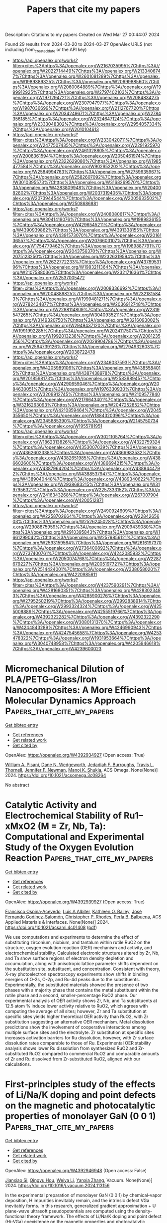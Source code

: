 #+TITLE: Papers that cite my papers
Description: Citations to my papers
Created on Wed Mar 27 00:44:07 2024

Found 29 results from 2024-03-20 to 2024-03-27
OpenAlex URLS (not including from_created_date or the API key)
- [[https://api.openalex.org/works?filter=cites%3Ahttps%3A//openalex.org/W2167035995%7Chttps%3A//openalex.org/W2022714449%7Chttps%3A//openalex.org/W2133406747%7Chttps%3A//openalex.org/W2601081289%7Chttps%3A//openalex.org/W1989389325%7Chttps%3A//openalex.org/W2069988560%7Chttps%3A//openalex.org/W2060064889%7Chttps%3A//openalex.org/W1999912925%7Chttps%3A//openalex.org/W2797402103%7Chttps%3A//openalex.org/W1971294721%7Chttps%3A//openalex.org/W2084834275%7Chttps%3A//openalex.org/W2307947977%7Chttps%3A//openalex.org/W1987036699%7Chttps%3A//openalex.org/W2112767720%7Chttps%3A//openalex.org/W2034249671%7Chttps%3A//openalex.org/W2784356185%7Chttps%3A//openalex.org/W2324647124%7Chttps%3A//openalex.org/W2333048302%7Chttps%3A//openalex.org/W2954057334%7Chttps%3A//openalex.org/W2010104613]]
- [[https://api.openalex.org/works?filter=cites%3Ahttps%3A//openalex.org/W2330420711%7Chttps%3A//openalex.org/W2477507435%7Chttps%3A//openalex.org/W2291925970%7Chttps%3A//openalex.org/W2461328805%7Chttps%3A//openalex.org/W2008361594%7Chttps%3A//openalex.org/W2050461974%7Chttps%3A//openalex.org/W2322629080%7Chttps%3A//openalex.org/W1985477584%7Chttps%3A//openalex.org/W902952202%7Chttps%3A//openalex.org/W2584994763%7Chttps%3A//openalex.org/W2759635967%7Chttps%3A//openalex.org/W2582607092%7Chttps%3A//openalex.org/W3010395573%7Chttps%3A//openalex.org/W3168269570%7Chttps%3A//openalex.org/W4283809948%7Chttps%3A//openalex.org/W2040082802%7Chttps%3A//openalex.org/W2037319405%7Chttps%3A//openalex.org/W2073944544%7Chttps%3A//openalex.org/W2005633502%7Chttps%3A//openalex.org/W2508686881]]
- [[https://api.openalex.org/works?filter=cites%3Ahttps%3A//openalex.org/W2408080617%7Chttps%3A//openalex.org/W3041419076%7Chttps%3A//openalex.org/W1989836155%7Chttps%3A//openalex.org/W4296545211%7Chttps%3A//openalex.org/W4390939862%7Chttps%3A//openalex.org/W4391338155%7Chttps%3A//openalex.org/W4391573070%7Chttps%3A//openalex.org/W2016136557%7Chttps%3A//openalex.org/W2076603107%7Chttps%3A//openalex.org/W1754779462%7Chttps%3A//openalex.org/W1989887791%7Chttps%3A//openalex.org/W2043756370%7Chttps%3A//openalex.org/W2075123250%7Chttps%3A//openalex.org/W2326319594%7Chttps%3A//openalex.org/W2622772233%7Chttps%3A//openalex.org/W4378953196%7Chttps%3A//openalex.org/W1983211364%7Chttps%3A//openalex.org/W2107588036%7Chttps%3A//openalex.org/W2321716361%7Chttps%3A//openalex.org/W2537005472]]
- [[https://api.openalex.org/works?filter=cites%3Ahttps%3A//openalex.org/W2008336692%7Chttps%3A//openalex.org/W2004889825%7Chttps%3A//openalex.org/W2321815843%7Chttps%3A//openalex.org/W1999481271%7Chttps%3A//openalex.org/W2782434877%7Chttps%3A//openalex.org/W2036912748%7Chttps%3A//openalex.org/W2288114809%7Chttps%3A//openalex.org/W2319547265%7Chttps%3A//openalex.org/W3040935211%7Chttps%3A//openalex.org/W3149320750%7Chttps%3A//openalex.org/W3216093002%7Chttps%3A//openalex.org/W2949437120%7Chttps%3A//openalex.org/W1991992285%7Chttps%3A//openalex.org/W2024117507%7Chttps%3A//openalex.org/W1992013238%7Chttps%3A//openalex.org/W2081235356%7Chttps%3A//openalex.org/W2029904786%7Chttps%3A//openalex.org/W2564739126%7Chttps%3A//openalex.org/W2794932603%7Chttps%3A//openalex.org/W2038722478]]
- [[https://api.openalex.org/works?filter=cites%3Ahttps%3A//openalex.org/W2346037593%7Chttps%3A//openalex.org/W4205989106%7Chttps%3A//openalex.org/W4385584015%7Chttps%3A//openalex.org/W4387438978%7Chttps%3A//openalex.org/W2018598173%7Chttps%3A//openalex.org/W2583989457%7Chttps%3A//openalex.org/W4290659046%7Chttps%3A//openalex.org/W2084630051%7Chttps%3A//openalex.org/W1976330930%7Chttps%3A//openalex.org/W3209912745%7Chttps%3A//openalex.org/W2109577840%7Chttps%3A//openalex.org/W2176643401%7Chttps%3A//openalex.org/W3216263093%7Chttps%3A//openalex.org/W2047252852%7Chttps%3A//openalex.org/W4210859464%7Chttps%3A//openalex.org/W2045355650%7Chttps%3A//openalex.org/W1884320396%7Chttps%3A//openalex.org/W2345885390%7Chttps%3A//openalex.org/W2145750734%7Chttps%3A//openalex.org/W1955781951]]
- [[https://api.openalex.org/works?filter=cites%3Ahttps%3A//openalex.org/W3021105764%7Chttps%3A//openalex.org/W1862313826%7Chttps%3A//openalex.org/W4322759324%7Chttps%3A//openalex.org/W4353007039%7Chttps%3A//openalex.org/W4362602338%7Chttps%3A//openalex.org/W4366983532%7Chttps%3A//openalex.org/W4382651985%7Chttps%3A//openalex.org/W4386602600%7Chttps%3A//openalex.org/W4386694215%7Chttps%3A//openalex.org/W4387964204%7Chttps%3A//openalex.org/W4388444792%7Chttps%3A//openalex.org/W4388537947%7Chttps%3A//openalex.org/W4389040448%7Chttps%3A//openalex.org/W4389340622%7Chttps%3A//openalex.org/W2938683215%7Chttps%3A//openalex.org/W3197956321%7Chttps%3A//openalex.org/W2257333152%7Chttps%3A//openalex.org/W2416343268%7Chttps%3A//openalex.org/W267007904%7Chttps%3A//openalex.org/W4200512871]]
- [[https://api.openalex.org/works?filter=cites%3Ahttps%3A//openalex.org/W2490924609%7Chttps%3A//openalex.org/W2258702664%7Chttps%3A//openalex.org/W2284265603%7Chttps%3A//openalex.org/W2526245028%7Chttps%3A//openalex.org/W2908875959%7Chttps%3A//openalex.org/W2909439080%7Chttps%3A//openalex.org/W2910395843%7Chttps%3A//openalex.org/W1661299042%7Chttps%3A//openalex.org/W2579856121%7Chttps%3A//openalex.org/W2593159564%7Chttps%3A//openalex.org/W2616197370%7Chttps%3A//openalex.org/W2736400892%7Chttps%3A//openalex.org/W2737400761%7Chttps%3A//openalex.org/W4242085932%7Chttps%3A//openalex.org/W2050074768%7Chttps%3A//openalex.org/W2287679227%7Chttps%3A//openalex.org/W2005197721%7Chttps%3A//openalex.org/W2514424001%7Chttps%3A//openalex.org/W338058020%7Chttps%3A//openalex.org/W4220985611]]
- [[https://api.openalex.org/works?filter=cites%3Ahttps%3A//openalex.org/W4237590291%7Chttps%3A//openalex.org/W4281680351%7Chttps%3A//openalex.org/W4283023483%7Chttps%3A//openalex.org/W4285900276%7Chttps%3A//openalex.org/W2795250219%7Chttps%3A//openalex.org/W2992838914%7Chttps%3A//openalex.org/W2993324324%7Chttps%3A//openalex.org/W4255008889%7Chttps%3A//openalex.org/W4255519766%7Chttps%3A//openalex.org/W4392322282%7Chttps%3A//openalex.org/W4392322290%7Chttps%3A//openalex.org/W3080131370%7Chttps%3A//openalex.org/W4244843289%7Chttps%3A//openalex.org/W4246990943%7Chttps%3A//openalex.org/W4247545658%7Chttps%3A//openalex.org/W4253478322%7Chttps%3A//openalex.org/W1931953664%7Chttps%3A//openalex.org/W3040748958%7Chttps%3A//openalex.org/W4205946618%7Chttps%3A//openalex.org/W4239600023]]

* Micromechanical Dilution of PLA/PETG–Glass/Iron Nanocomposites: A More Efficient Molecular Dynamics Approach  :Papers_that_cite_my_papers:
:PROPERTIES:
:UUID: https://openalex.org/W4392934927
:TOPICS: Biodegradable Polymers as Biomaterials and Packaging, Bone Tissue Engineering and Biomaterials, Polymer Nanocomposites: Preparation, Properties, and Applications
:PUBLICATION_DATE: 2024-03-19
:END:    
    
[[elisp:(doi-add-bibtex-entry "https://doi.org/10.1021/acsomega.3c08264")][Get bibtex entry]] 

- [[elisp:(progn (xref--push-markers (current-buffer) (point)) (oa--referenced-works "https://openalex.org/W4392934927"))][Get references]]
- [[elisp:(progn (xref--push-markers (current-buffer) (point)) (oa--related-works "https://openalex.org/W4392934927"))][Get related work]]
- [[elisp:(progn (xref--push-markers (current-buffer) (point)) (oa--cited-by-works "https://openalex.org/W4392934927"))][Get cited by]]

OpenAlex: https://openalex.org/W4392934927 (Open access: True)
    
[[https://openalex.org/A5032710183][William A. Pisani]], [[https://openalex.org/A5083990901][Dane N. Wedgeworth]], [[https://openalex.org/A5065060281][Jedadiah F. Burroughs]], [[https://openalex.org/A5054615577][Travis L. Thornell]], [[https://openalex.org/A5073931122][Jennifer F. Newman]], [[https://openalex.org/A5027853444][Manoj K. Shukla]], ACS Omega. None(None)] 2024. https://doi.org/10.1021/acsomega.3c08264 
     
No abstract    

    

* Catalytic Activity and Electrochemical Stability of Ru1–xMxO2 (M = Zr, Nb, Ta): Computational and Experimental Study of the Oxygen Evolution Reaction  :Papers_that_cite_my_papers:
:PROPERTIES:
:UUID: https://openalex.org/W4392939927
:TOPICS: Electrocatalysis for Energy Conversion, Solid Oxide Fuel Cells, Catalytic Nanomaterials
:PUBLICATION_DATE: 2024-03-19
:END:    
    
[[elisp:(doi-add-bibtex-entry "https://doi.org/10.1021/acsami.4c01408")][Get bibtex entry]] 

- [[elisp:(progn (xref--push-markers (current-buffer) (point)) (oa--referenced-works "https://openalex.org/W4392939927"))][Get references]]
- [[elisp:(progn (xref--push-markers (current-buffer) (point)) (oa--related-works "https://openalex.org/W4392939927"))][Get related work]]
- [[elisp:(progn (xref--push-markers (current-buffer) (point)) (oa--cited-by-works "https://openalex.org/W4392939927"))][Get cited by]]

OpenAlex: https://openalex.org/W4392939927 (Open access: True)
    
[[https://openalex.org/A5004817059][Francisco Ospina‐Acevedo]], [[https://openalex.org/A5043108927][Luis A Albiter]], [[https://openalex.org/A5014257161][Kathleen O. Bailey]], [[https://openalex.org/A5036676482][José Fernando Godínez-Salomón]], [[https://openalex.org/A5019155974][Christopher P. Rhodes]], [[https://openalex.org/A5026445123][Perla B. Balbuena]], ACS Applied Materials & Interfaces. None(None)] 2024. https://doi.org/10.1021/acsami.4c01408  ([[https://pubs.acs.org/doi/pdf/10.1021/acsami.4c01408][pdf]])
     
We use computations and experiments to determine the effect of substituting zirconium, niobium, and tantalum within rutile RuO2 on the structure, oxygen evolution reaction (OER) mechanism and activity, and electrochemical stability. Calculated electronic structures altered by Zr, Nb, and Ta show surface regions of electron density depletion and accumulation, along with anisotropic lattice parameter shifts dependent on the substitution site, substituent, and concentration. Consistent with theory, X-ray photoelectron spectroscopy experiments show shifts in binding energies of O-2s, O-2p, and Ru-4d peaks due to the substituents. Experimentally, the substituted materials showed the presence of two phases with a majority phase that contains the metal substituent within the rutile phase and a second, smaller-percentage RuO2 phase. Our experimental analysis of OER activity shows Zr, Nb, and Ta substituents at 12.5 atom % induce lower activity relative to RuO2, which agrees with computing the average of all sites; however, Zr and Ta substitution at specific sites yields higher theoretical OER activity than RuO2, with Zr substitution suggesting an alternative OER mechanism. Metal dissolution predictions show the involvement of cooperative interactions among multiple surface sites and the electrolyte. Zr substitution at specific sites increases activation barriers for Ru dissolution, however, with Zr surface dissolution rates comparable to those of Ru. Experimental OER stability analysis shows lower Ru dissolution from synthesized RuO2 and Zr-substituted RuO2 compared to commercial RuO2 and comparable amounts of Zr and Ru dissolved from Zr-substituted RuO2, aligned with our calculations.    

    

* First-principles study of the effects of Li/Na/K doping and point defects on the magnetic and photocatalytic properties of monolayer GaN (0 0 1)  :Papers_that_cite_my_papers:
:PROPERTIES:
:UUID: https://openalex.org/W4392946948
:TOPICS: Zinc Oxide Nanostructures, First-Principles Calculations for III-Nitride Semiconductors, Gallium Oxide (Ga2O3) Semiconductor Materials and Devices
:PUBLICATION_DATE: 2024-03-01
:END:    
    
[[elisp:(doi-add-bibtex-entry "https://doi.org/10.1016/j.vacuum.2024.113156")][Get bibtex entry]] 

- [[elisp:(progn (xref--push-markers (current-buffer) (point)) (oa--referenced-works "https://openalex.org/W4392946948"))][Get references]]
- [[elisp:(progn (xref--push-markers (current-buffer) (point)) (oa--related-works "https://openalex.org/W4392946948"))][Get related work]]
- [[elisp:(progn (xref--push-markers (current-buffer) (point)) (oa--cited-by-works "https://openalex.org/W4392946948"))][Get cited by]]

OpenAlex: https://openalex.org/W4392946948 (Open access: False)
    
[[https://openalex.org/A5058737646][Jianxiao Si]], [[https://openalex.org/A5028204191][Qingyu Hou]], [[https://openalex.org/A5068515965][Weiya Li]], [[https://openalex.org/A5055287971][Yanxia Zhang]], Vacuum. None(None)] 2024. https://doi.org/10.1016/j.vacuum.2024.113156 
     
In the experimental preparation of monolayer GaN (0 0 1) by chemical-vapor deposition, H impurities inevitably remain, and the intrinsic defect VGa inevitably forms. In this research, generalized gradient approximation + U plane-wave ultrasoft pseudopotentials are computed using the density-functional theory framework. The effects of Li/Na/K doping and point defect (Hi-VGa) coexistence on the magnetic properties and photocatalytic properties of monolayer GaN (0 0 1) surfaces are investigated. Results show that the monolayer Ga34MN36 (M = Li/Na/K) (0 0 1) surfaces are magnetic, and the source of its magnetism is primarily the itinerant electrons of N2− ions. The monolayer Ga34MHiN36 (0 0 1) surfaces are relatively more stable, and the separation degree of carriers is better than the monolayer Ga34MN36 (0 0 1) surfaces. In particular, the monolayer Ga34LiHiN36 (0 0 1) surface has a large electric-dipole moment, strong carrier activity, strong absorption efficiency, and strong oxidation-reduction properties. Therefore, the monolayer Ga34LiHiN36 (0 0 1) surface is the most suitable photocatalyst.    

    

* Screening of transition metal dual-atom catalysts for hydrogen evolution reaction based on high-throughput calculation and searching surrogate prediction model using simple features  :Papers_that_cite_my_papers:
:PROPERTIES:
:UUID: https://openalex.org/W4392948917
:TOPICS: Electrocatalysis for Energy Conversion, Accelerating Materials Innovation through Informatics, Desulfurization Technologies for Fuels
:PUBLICATION_DATE: 2024-03-01
:END:    
    
[[elisp:(doi-add-bibtex-entry "https://doi.org/10.1016/j.apsusc.2024.159942")][Get bibtex entry]] 

- [[elisp:(progn (xref--push-markers (current-buffer) (point)) (oa--referenced-works "https://openalex.org/W4392948917"))][Get references]]
- [[elisp:(progn (xref--push-markers (current-buffer) (point)) (oa--related-works "https://openalex.org/W4392948917"))][Get related work]]
- [[elisp:(progn (xref--push-markers (current-buffer) (point)) (oa--cited-by-works "https://openalex.org/W4392948917"))][Get cited by]]

OpenAlex: https://openalex.org/W4392948917 (Open access: False)
    
[[https://openalex.org/A5073501438][J. Wang]], [[https://openalex.org/A5030877421][Wei Xu]], [[https://openalex.org/A5001731986][Jun He]], [[https://openalex.org/A5051482134][Hao Ma]], [[https://openalex.org/A5068495168][Wanglai Cen]], [[https://openalex.org/A5037726491][Yu Shen]], Applied Surface Science. None(None)] 2024. https://doi.org/10.1016/j.apsusc.2024.159942 
     
Dual-atom catalysts for hydrogen evolution reaction have received widespread attention, but precise screening and prediction of high-performance catalysts through simple methods remains a challenge. In this study, we perform high-throughput density functional theory (DFT) calculation and machine learning (ML) to screen and predict the transition metal dual-atom catalysts with N-doped graphene support (TMDACs) for acidic hydrogen evolution reaction. The Fe_Zn and V_Fe DACs were proposed to be the most promising candidates for Pt-based catalyst toward acidic HER from 406 TMDACs, based on the characteristics of HER activity, formation, thermodynamic stability, abundance, environmental friendliness. The Fe_Zn and V_Fe DACs with excellent HER performance is due to the synergistic effect deriving from the interaction between H and dual metal atoms in TMDACs. By determining 6 different ML models with four kind of input features, we find the artificial neural networks (ANN) model can predict the HER performance of TMDACs most accurately only using simple input features, including one-hot-encoding of atomic number and Gibbs free energy of transition metal single-atom catalyst. This work not only proposed the potential TMDACs with high HER performance, but also verified that the ANN model can accurately predict the HER activity of diatomic catalysts with simple input features.    

    

* MOF/MXene Composites: Synthesis, Application and Future Perspectives  :Papers_that_cite_my_papers:
:PROPERTIES:
:UUID: https://openalex.org/W4392951886
:TOPICS: Two-Dimensional Transition Metal Carbides and Nitrides (MXenes), Photocatalytic Materials for Solar Energy Conversion, Two-Dimensional Materials
:PUBLICATION_DATE: 2024-03-19
:END:    
    
[[elisp:(doi-add-bibtex-entry "https://doi.org/10.1002/adsu.202400011")][Get bibtex entry]] 

- [[elisp:(progn (xref--push-markers (current-buffer) (point)) (oa--referenced-works "https://openalex.org/W4392951886"))][Get references]]
- [[elisp:(progn (xref--push-markers (current-buffer) (point)) (oa--related-works "https://openalex.org/W4392951886"))][Get related work]]
- [[elisp:(progn (xref--push-markers (current-buffer) (point)) (oa--cited-by-works "https://openalex.org/W4392951886"))][Get cited by]]

OpenAlex: https://openalex.org/W4392951886 (Open access: False)
    
[[https://openalex.org/A5059570096][Sakina Bibi]], [[https://openalex.org/A5038108109][Syed Shoaib Ahmad Shah]], [[https://openalex.org/A5044394497][Mamona Nazir]], [[https://openalex.org/A5002469930][Mohamed H. Helal]], [[https://openalex.org/A5064481433][Salah M. El‐Bahy]], [[https://openalex.org/A5029616052][Zeinhom M. El‐Bahy]], [[https://openalex.org/A5023521824][Sultan Ullah]], [[https://openalex.org/A5008587133][Muhammad Ahmad Wattoo]], [[https://openalex.org/A5002470012][Aziz ur Rehman]], Advanced Sustainable Systems. None(None)] 2024. https://doi.org/10.1002/adsu.202400011 
     
Abstract 2D MXenes family creates an interest in environmental cleaning and energy conversion. It shows large surface functional groups, electronic transmission, and electrical conductivity. This research focuses on Metal Organic Framework‐based Ti 3 C 2 heterojunctions, directing on surface morphology control, customizable electrical structure, high performance in Ti 3 C 2 ‐based electrocatalytic devices, and energy storage as a supercapacitor. In addition, future development obstacles and viable research possibilities are presented. MXene detailed analysis reveals a fundamental study, structure‐activity connections, and potential research paths for environmental applications. Specially developed MOF/MXene nanoarchitectures with remarkable features are highlighted in several study fields, including the chemical sciences, environmental engineering, physics, catalysis, and nanotechnology. They represent a new class of cutting‐edge developing materials. Mainly, the presented review describes multiple synthesis approaches by adjusting conditions for MOF/MXene nanoarchitectures with varying morphologies, and intriguing properties can also be developed for electrochemical energy conversion and storage.    

    

* Ru/Ir‐Based Electrocatalysts for Oxygen Evolution Reaction in Acidic Conditions: From Mechanisms, Optimizations to Challenges  :Papers_that_cite_my_papers:
:PROPERTIES:
:UUID: https://openalex.org/W4392953409
:TOPICS: Electrocatalysis for Energy Conversion, Electrochemical Detection of Heavy Metal Ions, Fuel Cell Membrane Technology
:PUBLICATION_DATE: 2024-03-19
:END:    
    
[[elisp:(doi-add-bibtex-entry "https://doi.org/10.1002/advs.202309364")][Get bibtex entry]] 

- [[elisp:(progn (xref--push-markers (current-buffer) (point)) (oa--referenced-works "https://openalex.org/W4392953409"))][Get references]]
- [[elisp:(progn (xref--push-markers (current-buffer) (point)) (oa--related-works "https://openalex.org/W4392953409"))][Get related work]]
- [[elisp:(progn (xref--push-markers (current-buffer) (point)) (oa--cited-by-works "https://openalex.org/W4392953409"))][Get cited by]]

OpenAlex: https://openalex.org/W4392953409 (Open access: True)
    
[[https://openalex.org/A5078772715][Qin Rong]], [[https://openalex.org/A5053758917][Guanzhen Chen]], [[https://openalex.org/A5029607207][Xueting Feng]], [[https://openalex.org/A5070413526][Jian Weng]], [[https://openalex.org/A5044208128][Yunhu Han]], Advanced Science. None(None)] 2024. https://doi.org/10.1002/advs.202309364 
     
Abstract The generation of green hydrogen by water splitting is identified as a key strategic energy technology, and proton exchange membrane water electrolysis (PEMWE) is one of the desirable technologies for converting renewable energy sources into hydrogen. However, the harsh anode environment of PEMWE and the oxygen evolution reaction (OER) involving four‐electron transfer result in a large overpotential, which limits the overall efficiency of hydrogen production, and thus efficient electrocatalysts are needed to overcome the high overpotential and slow kinetic process. In recent years, noble metal‐based electrocatalysts (e.g., Ru/Ir‐based metal/oxide electrocatalysts) have received much attention due to their unique catalytic properties, and have already become the dominant electrocatalysts for the acidic OER process and are applied in commercial PEMWE devices. However, these noble metal‐based electrocatalysts still face the thorny problem of conflicting performance and cost. In this review, first, noble metal Ru/Ir‐based OER electrocatalysts are briefly classified according to their forms of existence, and the OER catalytic mechanisms are outlined. Then, the focus is on summarizing the improvement strategies of Ru/Ir‐based OER electrocatalysts with respect to their activity and stability over recent years. Finally, the challenges and development prospects of noble metal‐based OER electrocatalysts are discussed.    

    

* Direct Synthesis of CuPd Icosahedra Supercrystals Studied by In Situ X‐Ray Scattering  :Papers_that_cite_my_papers:
:PROPERTIES:
:UUID: https://openalex.org/W4392954128
:TOPICS: Structural and Functional Study of Noble Metal Nanoclusters, Plasmonic Nanoparticles: Synthesis, Properties, and Applications, Formation and Properties of Nanocrystals and Nanostructures
:PUBLICATION_DATE: 2024-03-19
:END:    
    
[[elisp:(doi-add-bibtex-entry "https://doi.org/10.1002/smll.202311714")][Get bibtex entry]] 

- [[elisp:(progn (xref--push-markers (current-buffer) (point)) (oa--referenced-works "https://openalex.org/W4392954128"))][Get references]]
- [[elisp:(progn (xref--push-markers (current-buffer) (point)) (oa--related-works "https://openalex.org/W4392954128"))][Get related work]]
- [[elisp:(progn (xref--push-markers (current-buffer) (point)) (oa--cited-by-works "https://openalex.org/W4392954128"))][Get cited by]]

OpenAlex: https://openalex.org/W4392954128 (Open access: True)
    
[[https://openalex.org/A5092089500][Davide Derelli]], [[https://openalex.org/A5051821880][Kilian Frank]], [[https://openalex.org/A5060960004][Lukas Grote]], [[https://openalex.org/A5009162972][Federica Mancini]], [[https://openalex.org/A5051942768][Ann Christin Dippel]], [[https://openalex.org/A5015948967][Olof Gutowski]], [[https://openalex.org/A5085999652][Bert Nickel]], [[https://openalex.org/A5059231791][Dorota Koziej]], Small. None(None)] 2024. https://doi.org/10.1002/smll.202311714 
     
Abstract Nanocrystal self‐assembly into supercrystals provides a versatile platform for creating novel materials and devices with tailored properties. While common self‐assembly strategies imply the use of purified nanoparticles after synthesis, conversion of chemical precursors directly into nanocrystals and then supercrystals in simple procedures has been rarely reported. Here, the nucleation and growth of CuPd icosahedra and their consecutive assembly into large closed‐packed face‐centered cubic (fcc) supercrystals are studied. To this end, the study simultaneously and in situ measures X‐ray total scattering with pair distribution function analysis (TS‐PDF) and small‐angle X‐ray scattering (SAXS). It is found that the supercrystals' formation is preceded by an intermediate dense phase of nanocrystals displaying short‐range order (SRO). It is further shown that the organization of oleic acid/oleylamine surfactants into lamellar structures likely drives the emergence of the SRO phase and later of the supercrystals by reducing the volume accessible to particle diffusion. The supercrystals' formation as well as their disassembly are triggered by temperature. The study demonstrates that ordering of solvent molecules can be crucial in the direct synthesis of supercrystals. The study also provides a general approach to investigate novel preparation routes of supercrystals in situ and across several length scales via X‐ray scattering.    

    

* Biorefinery products from algal biomass by advanced biotechnological and hydrothermal liquefaction approaches  :Papers_that_cite_my_papers:
:PROPERTIES:
:UUID: https://openalex.org/W4392960733
:TOPICS: Technologies for Biofuel Production from Biomass, Microalgae as a Source for Biofuels Production, Desulfurization Technologies for Fuels
:PUBLICATION_DATE: 2024-03-19
:END:    
    
[[elisp:(doi-add-bibtex-entry "https://doi.org/10.1007/s42452-024-05777-6")][Get bibtex entry]] 

- [[elisp:(progn (xref--push-markers (current-buffer) (point)) (oa--referenced-works "https://openalex.org/W4392960733"))][Get references]]
- [[elisp:(progn (xref--push-markers (current-buffer) (point)) (oa--related-works "https://openalex.org/W4392960733"))][Get related work]]
- [[elisp:(progn (xref--push-markers (current-buffer) (point)) (oa--cited-by-works "https://openalex.org/W4392960733"))][Get cited by]]

OpenAlex: https://openalex.org/W4392960733 (Open access: True)
    
[[https://openalex.org/A5089952804][Mathiyazhagan Narayanan]], Discover Applied Sciences. 6(4)] 2024. https://doi.org/10.1007/s42452-024-05777-6  ([[https://link.springer.com/content/pdf/10.1007/s42452-024-05777-6.pdf][pdf]])
     
Abstract Algal biomass is a promising feedstock for the environmentally friendly production of a diverse range of high-value products, including bioproducts and biofuels. After extracting the essential macro- and biomolecules, the remaining algae biomass can be used as feedstock and processed into valuable additional goods. Advanced biotechnology techniques and efficient hydrothermal liquefaction (HTL) technologies are used to produce beneficial products such as bioenergy and biochemicals. Carbohydrates, lipids, and proteins are essential biochemical components of algal biomass that can be used to produce biofuel. Hence, algae biomass is gaining popularity as a biorefinery alternative. HTL is a process of converting biomass to a liquid byproduct by intricate chemical reactions. The purpose of this review is to highlight modern biotechnological and hydrothermal liquefaction techniques for extracting biological products from algae. A large number of documents were reviewed and analytically structured to lay the groundwork for the subsequent steps. This review also included information on a simple reaction mechanism for the biomass that algae produce, as well as the impact of process parameters.    

    

* Two-Dimensional Layered Heterojunctions for Photoelectrocatalysis  :Papers_that_cite_my_papers:
:PROPERTIES:
:UUID: https://openalex.org/W4392970424
:TOPICS: Photocatalytic Materials for Solar Energy Conversion, Ammonia Synthesis and Electrocatalysis, Formation and Properties of Nanocrystals and Nanostructures
:PUBLICATION_DATE: 2024-03-19
:END:    
    
[[elisp:(doi-add-bibtex-entry "https://doi.org/10.1021/acsnano.3c12274")][Get bibtex entry]] 

- [[elisp:(progn (xref--push-markers (current-buffer) (point)) (oa--referenced-works "https://openalex.org/W4392970424"))][Get references]]
- [[elisp:(progn (xref--push-markers (current-buffer) (point)) (oa--related-works "https://openalex.org/W4392970424"))][Get related work]]
- [[elisp:(progn (xref--push-markers (current-buffer) (point)) (oa--cited-by-works "https://openalex.org/W4392970424"))][Get cited by]]

OpenAlex: https://openalex.org/W4392970424 (Open access: False)
    
[[https://openalex.org/A5079230435][Mengjiao Wang]], [[https://openalex.org/A5017178722][Michal Langer]], [[https://openalex.org/A5019854833][Roberto Altieri]], [[https://openalex.org/A5051343001][Matteo Crisci]], [[https://openalex.org/A5073989150][Silvio Osella]], [[https://openalex.org/A5019044659][Teresa Gatti]], ACS Nano. None(None)] 2024. https://doi.org/10.1021/acsnano.3c12274 
     
No abstract    

    

* Development of a 3D Ni-Mn Binary Oxide Anode for Energy-Efficient Electro-Oxidation of Organic Pollutants  :Papers_that_cite_my_papers:
:PROPERTIES:
:UUID: https://openalex.org/W4392974422
:TOPICS: Electrocatalysis for Energy Conversion, Electrochemical Detection of Heavy Metal Ions, Advanced Oxidation Processes for Water Treatment
:PUBLICATION_DATE: 2024-03-01
:END:    
    
[[elisp:(doi-add-bibtex-entry "https://doi.org/10.1016/j.jece.2024.112562")][Get bibtex entry]] 

- [[elisp:(progn (xref--push-markers (current-buffer) (point)) (oa--referenced-works "https://openalex.org/W4392974422"))][Get references]]
- [[elisp:(progn (xref--push-markers (current-buffer) (point)) (oa--related-works "https://openalex.org/W4392974422"))][Get related work]]
- [[elisp:(progn (xref--push-markers (current-buffer) (point)) (oa--cited-by-works "https://openalex.org/W4392974422"))][Get cited by]]

OpenAlex: https://openalex.org/W4392974422 (Open access: False)
    
[[https://openalex.org/A5093893793][Keyvan Mirehbar]], [[https://openalex.org/A5018990381][Jaime S. Sanchez]], [[https://openalex.org/A5074043492][Sergio Pinilla]], [[https://openalex.org/A5085212044][Freddy E. Oropeza]], [[https://openalex.org/A5068813176][Ignasi Sirés]], [[https://openalex.org/A5009218545][Víctor A. de la Peña O’Shea]], [[https://openalex.org/A5075101961][Jesús Palma]], [[https://openalex.org/A5053847588][Julio J. Lado]], Journal of Environmental Chemical Engineering. None(None)] 2024. https://doi.org/10.1016/j.jece.2024.112562 
     
No abstract    

    

* Ultrathin Amorphous NaIrRuOx Nanosheets with Rich Oxygen Vacancies for Efficient Acidic Water Oxidation  :Papers_that_cite_my_papers:
:PROPERTIES:
:UUID: https://openalex.org/W4392976595
:TOPICS: Electrocatalysis for Energy Conversion, Photocatalytic Materials for Solar Energy Conversion, Catalytic Nanomaterials
:PUBLICATION_DATE: 2024-03-01
:END:    
    
[[elisp:(doi-add-bibtex-entry "https://doi.org/10.1016/j.cattod.2024.114660")][Get bibtex entry]] 

- [[elisp:(progn (xref--push-markers (current-buffer) (point)) (oa--referenced-works "https://openalex.org/W4392976595"))][Get references]]
- [[elisp:(progn (xref--push-markers (current-buffer) (point)) (oa--related-works "https://openalex.org/W4392976595"))][Get related work]]
- [[elisp:(progn (xref--push-markers (current-buffer) (point)) (oa--cited-by-works "https://openalex.org/W4392976595"))][Get cited by]]

OpenAlex: https://openalex.org/W4392976595 (Open access: False)
    
[[https://openalex.org/A5037532055][Junan Gao]], [[https://openalex.org/A5039857226][Xiaofeng Wu]], [[https://openalex.org/A5030374504][Xinying Teng]], [[https://openalex.org/A5088703939][Xin Jing]], [[https://openalex.org/A5041609975][Sung Lai Jimmy Yun]], [[https://openalex.org/A5013508332][Hong Zhao]], [[https://openalex.org/A5057639560][Jianwei Li]], [[https://openalex.org/A5008720433][Jie Zhang]], Catalysis Today. None(None)] 2024. https://doi.org/10.1016/j.cattod.2024.114660 
     
No abstract    

    

* Universal Intercalation/Alloying Hybrid Mechanism with ‐ICOHP Criterion in MAX Toward Steadily Ascending Lithium‐Ion Batteries  :Papers_that_cite_my_papers:
:PROPERTIES:
:UUID: https://openalex.org/W4392978666
:TOPICS: Two-Dimensional Transition Metal Carbides and Nitrides (MXenes), Lithium-ion Battery Technology, Materials for Electrochemical Supercapacitors
:PUBLICATION_DATE: 2024-03-20
:END:    
    
[[elisp:(doi-add-bibtex-entry "https://doi.org/10.1002/smll.202400099")][Get bibtex entry]] 

- [[elisp:(progn (xref--push-markers (current-buffer) (point)) (oa--referenced-works "https://openalex.org/W4392978666"))][Get references]]
- [[elisp:(progn (xref--push-markers (current-buffer) (point)) (oa--related-works "https://openalex.org/W4392978666"))][Get related work]]
- [[elisp:(progn (xref--push-markers (current-buffer) (point)) (oa--cited-by-works "https://openalex.org/W4392978666"))][Get cited by]]

OpenAlex: https://openalex.org/W4392978666 (Open access: False)
    
[[https://openalex.org/A5033530426][Xueyi Guo]], [[https://openalex.org/A5015043495][Quan Zhou]], [[https://openalex.org/A5091010279][Changda Wang]], [[https://openalex.org/A5062247384][Yong Cao]], [[https://openalex.org/A5010488916][Xiya Yang]], [[https://openalex.org/A5022378112][Shiqiang Wei]], [[https://openalex.org/A5006436767][Wenjie Xu]], [[https://openalex.org/A5089250586][Shuangming Chen]], [[https://openalex.org/A5014997280][Kehua Zhu]], [[https://openalex.org/A5020834943][Pengjun Zhang]], [[https://openalex.org/A5063417159][Hongwei Shou]], [[https://openalex.org/A5030488028][Yixiu Wang]], [[https://openalex.org/A5051497054][Peter Joseph Chimtali]], [[https://openalex.org/A5021767311][Xiaojun Wu]], [[https://openalex.org/A5081615766][Song Li]], [[https://openalex.org/A5042397482][Xiaosong Liu]], Small. None(None)] 2024. https://doi.org/10.1002/smll.202400099 
     
Abstract Profiting from the unique atomic laminated structure, metallic conductivity, and superior mechanical properties, transition metal carbides and nitrides named MAX phases have shown great potential as anodes in lithium‐ion batteries. However, the complexity of MAX configurations poses a challenge. To accelerate such application, a minus integrated crystal orbital Hamilton populations descriptor is innovatively proposed to rapidly evaluate the lithium storage potential of various MAX, along with density functional theory computations. It confirms that surface A‐element atoms bound to lithium ions have odds of escaping from MAX. Interestingly, the activated A‐element atoms enhance the reversible uptake of lithium ions by MAX anodes through an efficient alloying reaction. As an experimental verification, the charge compensation and Sn x Li y phase evolution of designed Zr 2 SnC MAX with optimized structure is visualized via in situ synchrotron radiation XRD and XAFS technique, which further clarifies the theoretically expected intercalation/alloying hybrid storage mechanism. Notably, Zr 2 SnC electrodes achieve remarkably 219.8% negative capacity attenuation over 3200 cycles at 1 A g −1 . In principle, this work provides a reference for the design and development of advanced MAX electrodes, which is essential to explore diversified applications of the MAX family in specific energy fields.    

    

* Unveiling the Effect of Solvent for Hydrogen Evolution in Pt-Doped Mxenes and Corresponding High-Entropy Phase  :Papers_that_cite_my_papers:
:PROPERTIES:
:UUID: https://openalex.org/W4392978980
:TOPICS: Electrocatalysis for Energy Conversion, Memristive Devices for Neuromorphic Computing, Fuel Cell Membrane Technology
:PUBLICATION_DATE: 2024-01-01
:END:    
    
[[elisp:(doi-add-bibtex-entry "https://doi.org/10.2139/ssrn.4762261")][Get bibtex entry]] 

- [[elisp:(progn (xref--push-markers (current-buffer) (point)) (oa--referenced-works "https://openalex.org/W4392978980"))][Get references]]
- [[elisp:(progn (xref--push-markers (current-buffer) (point)) (oa--related-works "https://openalex.org/W4392978980"))][Get related work]]
- [[elisp:(progn (xref--push-markers (current-buffer) (point)) (oa--cited-by-works "https://openalex.org/W4392978980"))][Get cited by]]

OpenAlex: https://openalex.org/W4392978980 (Open access: False)
    
[[https://openalex.org/A5050860222][Zheng Shu]], [[https://openalex.org/A5052664381][Zhangsheng Shi]], [[https://openalex.org/A5029325364][Man‐Fai Ng]], [[https://openalex.org/A5065572725][Teck Leong Tan]], [[https://openalex.org/A5000856811][Yongqing Cai]], No host. None(None)] 2024. https://doi.org/10.2139/ssrn.4762261 
     
Download This Paper Open PDF in Browser Add Paper to My Library Share: Permalink Using these links will ensure access to this page indefinitely Copy URL Copy DOI    

    

* Type Label Framework for Bonded Force Fields in LAMMPS  :Papers_that_cite_my_papers:
:PROPERTIES:
:UUID: https://openalex.org/W4392987296
:TOPICS: Mechanical Properties of Thin Film Coatings, Development of Superconducting Magnets for Particle Accelerators and Fusion Reactors, Ceramic Materials and Processing
:PUBLICATION_DATE: 2024-03-20
:END:    
    
[[elisp:(doi-add-bibtex-entry "https://doi.org/10.1021/acs.jpcb.3c08419")][Get bibtex entry]] 

- [[elisp:(progn (xref--push-markers (current-buffer) (point)) (oa--referenced-works "https://openalex.org/W4392987296"))][Get references]]
- [[elisp:(progn (xref--push-markers (current-buffer) (point)) (oa--related-works "https://openalex.org/W4392987296"))][Get related work]]
- [[elisp:(progn (xref--push-markers (current-buffer) (point)) (oa--cited-by-works "https://openalex.org/W4392987296"))][Get cited by]]

OpenAlex: https://openalex.org/W4392987296 (Open access: False)
    
[[https://openalex.org/A5028875147][Jacob R. Gissinger]], [[https://openalex.org/A5055942071][Ilia Nikiforov]], [[https://openalex.org/A5050238247][Yaser Afshar]], [[https://openalex.org/A5030450280][Brendon Waters]], [[https://openalex.org/A5037723384][Moon Han Choi]], [[https://openalex.org/A5029165212][Daniel S. Karls]], [[https://openalex.org/A5045015029][Alexander Stukowski]], [[https://openalex.org/A5030884127][Wonpil Im]], [[https://openalex.org/A5064535564][Hendrik Heinz]], [[https://openalex.org/A5026494099][Axel Kohlmeyer]], [[https://openalex.org/A5026881143][Ellad B. Tadmor]], The Journal of Physical Chemistry B. None(None)] 2024. https://doi.org/10.1021/acs.jpcb.3c08419 
     
No abstract    

    

* Discovery of Stable Surfaces with Extreme Work Functions by High‐Throughput Density Functional Theory and Machine Learning  :Papers_that_cite_my_papers:
:PROPERTIES:
:UUID: https://openalex.org/W4392991859
:TOPICS: Accelerating Materials Innovation through Informatics, Nanoscale Thermal Transport in Carbon Materials, Emergent Phenomena at Oxide Interfaces
:PUBLICATION_DATE: 2024-03-20
:END:    
    
[[elisp:(doi-add-bibtex-entry "https://doi.org/10.1002/adfm.202401764")][Get bibtex entry]] 

- [[elisp:(progn (xref--push-markers (current-buffer) (point)) (oa--referenced-works "https://openalex.org/W4392991859"))][Get references]]
- [[elisp:(progn (xref--push-markers (current-buffer) (point)) (oa--related-works "https://openalex.org/W4392991859"))][Get related work]]
- [[elisp:(progn (xref--push-markers (current-buffer) (point)) (oa--cited-by-works "https://openalex.org/W4392991859"))][Get cited by]]

OpenAlex: https://openalex.org/W4392991859 (Open access: True)
    
[[https://openalex.org/A5057535114][Peter Schindler]], [[https://openalex.org/A5023279260][Evan R. Antoniuk]], [[https://openalex.org/A5065808720][Gowoon Cheon]], [[https://openalex.org/A5044540594][Yanbing Zhu]], [[https://openalex.org/A5049135299][Evan J. Reed]], Advanced Functional Materials. None(None)] 2024. https://doi.org/10.1002/adfm.202401764 
     
Abstract The work function is the key surface property that determines the energy required to extract an electron from the surface of a material. This property is crucial for thermionic energy conversion, band alignment in heterostructures, and electron emission devices. This work presents a high‐throughput workflow using density functional theory (DFT) to calculate the work function and cleavage energy of 33,631 slabs (58,332 work functions) that are created from 3,716 bulk materials. The number of calculated surface properties surpasses the previously largest database by a factor of ≈27. Several surfaces with an ultra‐low (<2 eV) and ultra‐high (>7 eV) work function are identified. Specifically, the (100)‐Ba‐O surface of BaMoO 3 and the (001)‐F surface of Ag 2 F have record‐low (1.25 eV) and record‐high (9.06 eV) steady‐state work functions. Based on this database a physics‐based approach to featurize surfaces is utilized to predict the work function. The random forest model achieves a test mean absolute error (MAE) of 0.09 eV, comparable to the accuracy of DFT. This surrogate model enables rapid predictions of the work function (≈ 10 5 faster than DFT) across a vast chemical space and facilitates the discovery of material surfaces with extreme work functions for energy conversion and electronic device applications.    

    

* Increasing Activity of Trimetallic Oxygen Reduction PtNiMo/C Catalysts Through Initial Conditioning  :Papers_that_cite_my_papers:
:PROPERTIES:
:UUID: https://openalex.org/W4392993818
:TOPICS: Electrocatalysis for Energy Conversion, Fuel Cell Membrane Technology, Accelerating Materials Innovation through Informatics
:PUBLICATION_DATE: 2024-03-20
:END:    
    
[[elisp:(doi-add-bibtex-entry "https://doi.org/10.1002/celc.202400070")][Get bibtex entry]] 

- [[elisp:(progn (xref--push-markers (current-buffer) (point)) (oa--referenced-works "https://openalex.org/W4392993818"))][Get references]]
- [[elisp:(progn (xref--push-markers (current-buffer) (point)) (oa--related-works "https://openalex.org/W4392993818"))][Get related work]]
- [[elisp:(progn (xref--push-markers (current-buffer) (point)) (oa--cited-by-works "https://openalex.org/W4392993818"))][Get cited by]]

OpenAlex: https://openalex.org/W4392993818 (Open access: True)
    
[[https://openalex.org/A5092471747][Bilal Danisman]], [[https://openalex.org/A5091711709][Guirong Zhang]], [[https://openalex.org/A5092471748][Adrian F. Baumunk]], [[https://openalex.org/A5069971342][Juntao Yang]], [[https://openalex.org/A5079153075][Olaf Brummel]], [[https://openalex.org/A5092471749][Philipp Darge]], [[https://openalex.org/A5085821437][Dominik Dworschak]], [[https://openalex.org/A5053735446][Karl Johann Jakob Mayrhofer]], [[https://openalex.org/A5035522337][Jörg Libuda]], [[https://openalex.org/A5011192543][Xin Zhou]], [[https://openalex.org/A5090306088][Mingjian Wu]], [[https://openalex.org/A5062733366][Erdmann Spiecker]], [[https://openalex.org/A5050336219][Marc Ledendecker]], [[https://openalex.org/A5025897477][Bastian J. M. Etzold]], ChemElectroChem. None(None)] 2024. https://doi.org/10.1002/celc.202400070 
     
Abstract This study investigates the importance of preconditioning in Pt‐alloy catalysts for oxygen–reduction reactions. Previous research indicated that slower scanning rates during preconditioning initially boost activity, but this is followed by a rapid decline. The study reveals the required number of cycles to achieve the first constant steady state activity in PtNiMo/C catalysts when using slower scanning rates during preconditioning. It also highlights the resulting activity differences. Remarkably, a catalyst preconditioned with 150 slow cycles showed an activity of approximately 1.25 mA cm −2 at 0.90 V RHE , significantly higher than one preconditioned at a fast rate (0.82 mA cm −2 ). Both ex–situ and in–situ analyses revealed that Pt, along with Ni, was leached during pretreatment. At slower scan rates of 20 mV s −1 , the dissolved Pt redeposited as highly active, small‐sized clusters or single atoms. Fast scan rates of of 500 mV s −1 , in contrast, resulted in fewer such clusters. Accelerated stress tests up to 1.10 V RHE confirmed the high stability of these clusters, demonstrating a substantial activity increase even after 24,000 cycles.    

    

* Surface Extraction Process During Initial Oxidation of Pt(111): Effect of Hydrophilic/Hydrophobic Cations in Alkaline Media  :Papers_that_cite_my_papers:
:PROPERTIES:
:UUID: https://openalex.org/W4392994699
:TOPICS: Electrocatalysis for Energy Conversion, Electrochemical Detection of Heavy Metal Ions, Catalytic Nanomaterials
:PUBLICATION_DATE: 2024-03-20
:END:    
    
[[elisp:(doi-add-bibtex-entry "https://doi.org/10.1021/jacs.3c11334")][Get bibtex entry]] 

- [[elisp:(progn (xref--push-markers (current-buffer) (point)) (oa--referenced-works "https://openalex.org/W4392994699"))][Get references]]
- [[elisp:(progn (xref--push-markers (current-buffer) (point)) (oa--related-works "https://openalex.org/W4392994699"))][Get related work]]
- [[elisp:(progn (xref--push-markers (current-buffer) (point)) (oa--cited-by-works "https://openalex.org/W4392994699"))][Get cited by]]

OpenAlex: https://openalex.org/W4392994699 (Open access: False)
    
[[https://openalex.org/A5049009976][Tomoaki Kumeda]], [[https://openalex.org/A5032391910][Kengo Kondo]], [[https://openalex.org/A5065324980][Syunnosuke Tanaka]], [[https://openalex.org/A5012966085][Osami Sakata]], [[https://openalex.org/A5053496781][Nagahiro Hoshi]], [[https://openalex.org/A5022281104][Masashi Nakamura]], Journal of the American Chemical Society. None(None)] 2024. https://doi.org/10.1021/jacs.3c11334 
     
No abstract    

    

* Investigating the Metastability-Triggered Reactivity of Pt7,8 Clusters on Graphene: Unraveling Statistical Ensemble Representation for ORR in Gas and Implicit Solvent Phases  :Papers_that_cite_my_papers:
:PROPERTIES:
:UUID: https://openalex.org/W4392999038
:TOPICS: Accelerating Materials Innovation through Informatics, Electrocatalysis for Energy Conversion, Advancements in Density Functional Theory
:PUBLICATION_DATE: 2024-03-20
:END:    
    
[[elisp:(doi-add-bibtex-entry "https://doi.org/10.1021/acs.jpcc.4c00376")][Get bibtex entry]] 

- [[elisp:(progn (xref--push-markers (current-buffer) (point)) (oa--referenced-works "https://openalex.org/W4392999038"))][Get references]]
- [[elisp:(progn (xref--push-markers (current-buffer) (point)) (oa--related-works "https://openalex.org/W4392999038"))][Get related work]]
- [[elisp:(progn (xref--push-markers (current-buffer) (point)) (oa--cited-by-works "https://openalex.org/W4392999038"))][Get cited by]]

OpenAlex: https://openalex.org/W4392999038 (Open access: False)
    
[[https://openalex.org/A5017849021][Rahul Kumar Sharma]], [[https://openalex.org/A5023455963][Harpriya Minhas]], [[https://openalex.org/A5018218171][Biswarup Pathak]], The Journal of Physical Chemistry C. None(None)] 2024. https://doi.org/10.1021/acs.jpcc.4c00376 
     
No abstract    

    

* Enhancing the Quality and Reliability of Machine Learning Interatomic Potentials through Better Reporting Practices  :Papers_that_cite_my_papers:
:PROPERTIES:
:UUID: https://openalex.org/W4393002362
:TOPICS: Accelerating Materials Innovation through Informatics, Management and Reproducibility of Scientific Workflows
:PUBLICATION_DATE: 2024-03-20
:END:    
    
[[elisp:(doi-add-bibtex-entry "https://doi.org/10.1021/acs.jpcc.4c00028")][Get bibtex entry]] 

- [[elisp:(progn (xref--push-markers (current-buffer) (point)) (oa--referenced-works "https://openalex.org/W4393002362"))][Get references]]
- [[elisp:(progn (xref--push-markers (current-buffer) (point)) (oa--related-works "https://openalex.org/W4393002362"))][Get related work]]
- [[elisp:(progn (xref--push-markers (current-buffer) (point)) (oa--cited-by-works "https://openalex.org/W4393002362"))][Get cited by]]

OpenAlex: https://openalex.org/W4393002362 (Open access: False)
    
[[https://openalex.org/A5007945775][Tristan Maxson]], [[https://openalex.org/A5012021820][Ademola Soyemi]], [[https://openalex.org/A5040919062][Benjamin W. J. Chen]], [[https://openalex.org/A5075727054][Tibor Szilvási]], The Journal of Physical Chemistry C. None(None)] 2024. https://doi.org/10.1021/acs.jpcc.4c00028 
     
No abstract    

    

* Activity and stability of catalysts for electrocatalytic water splitting in acidic media  :Papers_that_cite_my_papers:
:PROPERTIES:
:UUID: https://openalex.org/W4393004005
:TOPICS: Electrocatalysis for Energy Conversion, Electrochemical Detection of Heavy Metal Ions, Fuel Cell Membrane Technology
:PUBLICATION_DATE: 2024-03-18
:END:    
    
[[elisp:(doi-add-bibtex-entry "https://doi.org/10.1007/s40843-023-2727-5")][Get bibtex entry]] 

- [[elisp:(progn (xref--push-markers (current-buffer) (point)) (oa--referenced-works "https://openalex.org/W4393004005"))][Get references]]
- [[elisp:(progn (xref--push-markers (current-buffer) (point)) (oa--related-works "https://openalex.org/W4393004005"))][Get related work]]
- [[elisp:(progn (xref--push-markers (current-buffer) (point)) (oa--cited-by-works "https://openalex.org/W4393004005"))][Get cited by]]

OpenAlex: https://openalex.org/W4393004005 (Open access: False)
    
[[https://openalex.org/A5037771162][Zhenbin Wang]], Science China Materials. None(None)] 2024. https://doi.org/10.1007/s40843-023-2727-5 
     
No abstract    

    

* Numerical Accuracy Matters: Applications of Machine Learned Potential Energy Surfaces  :Papers_that_cite_my_papers:
:PROPERTIES:
:UUID: https://openalex.org/W4393025231
:TOPICS: Welding Techniques and Residual Stresses, Accelerating Materials Innovation through Informatics, Surface Analysis and Electron Spectroscopy Techniques
:PUBLICATION_DATE: 2024-03-20
:END:    
    
[[elisp:(doi-add-bibtex-entry "https://doi.org/10.1021/acs.jpclett.3c03405")][Get bibtex entry]] 

- [[elisp:(progn (xref--push-markers (current-buffer) (point)) (oa--referenced-works "https://openalex.org/W4393025231"))][Get references]]
- [[elisp:(progn (xref--push-markers (current-buffer) (point)) (oa--related-works "https://openalex.org/W4393025231"))][Get related work]]
- [[elisp:(progn (xref--push-markers (current-buffer) (point)) (oa--cited-by-works "https://openalex.org/W4393025231"))][Get cited by]]

OpenAlex: https://openalex.org/W4393025231 (Open access: False)
    
[[https://openalex.org/A5052562929][Silvan Käser]], [[https://openalex.org/A5010154021][Markus Meuwly]], The Journal of Physical Chemistry Letters. None(None)] 2024. https://doi.org/10.1021/acs.jpclett.3c03405 
     
No abstract    

    

* Unraveling the crucial contribution of additive chromate to efficient and stable alkaline seawater oxidation on Ni-based layered double hydroxides  :Papers_that_cite_my_papers:
:PROPERTIES:
:UUID: https://openalex.org/W4393029507
:TOPICS: Photocatalytic Materials for Solar Energy Conversion, Electrocatalysis for Energy Conversion, Catalytic Reduction of Nitro Compounds
:PUBLICATION_DATE: 2024-03-01
:END:    
    
[[elisp:(doi-add-bibtex-entry "https://doi.org/10.1016/j.jcis.2024.03.132")][Get bibtex entry]] 

- [[elisp:(progn (xref--push-markers (current-buffer) (point)) (oa--referenced-works "https://openalex.org/W4393029507"))][Get references]]
- [[elisp:(progn (xref--push-markers (current-buffer) (point)) (oa--related-works "https://openalex.org/W4393029507"))][Get related work]]
- [[elisp:(progn (xref--push-markers (current-buffer) (point)) (oa--cited-by-works "https://openalex.org/W4393029507"))][Get cited by]]

OpenAlex: https://openalex.org/W4393029507 (Open access: False)
    
[[https://openalex.org/A5046779897][Lin Yang]], [[https://openalex.org/A5021782238][Yao Ding]], [[https://openalex.org/A5000475902][Xueqing Niu]], [[https://openalex.org/A5013397647][Xinyue Xu]], [[https://openalex.org/A5036358304][Kaicai Fan]], [[https://openalex.org/A5090454827][Wen Ye]], [[https://openalex.org/A5023224543][Lingbo Zong]], [[https://openalex.org/A5061667297][Xingwei Li]], [[https://openalex.org/A5041920497][Xiaofan Du]], [[https://openalex.org/A5016055692][Tianrong Zhan]], Journal of Colloid and Interface Science. None(None)] 2024. https://doi.org/10.1016/j.jcis.2024.03.132 
     
No abstract    

    

* Locating Transition States by Variational Reaction Path Optimization with an Energy-Derivative-Free Objective Function  :Papers_that_cite_my_papers:
:PROPERTIES:
:UUID: https://openalex.org/W4393031108
:TOPICS: Advancements in Density Functional Theory, Innovations in Chemistry Education and Laboratory Techniques, Accelerating Materials Innovation through Informatics
:PUBLICATION_DATE: 2024-03-21
:END:    
    
[[elisp:(doi-add-bibtex-entry "https://doi.org/10.1021/acs.jctc.3c01246")][Get bibtex entry]] 

- [[elisp:(progn (xref--push-markers (current-buffer) (point)) (oa--referenced-works "https://openalex.org/W4393031108"))][Get references]]
- [[elisp:(progn (xref--push-markers (current-buffer) (point)) (oa--related-works "https://openalex.org/W4393031108"))][Get related work]]
- [[elisp:(progn (xref--push-markers (current-buffer) (point)) (oa--cited-by-works "https://openalex.org/W4393031108"))][Get cited by]]

OpenAlex: https://openalex.org/W4393031108 (Open access: False)
    
[[https://openalex.org/A5079870436][Shin-ichi Koda]], [[https://openalex.org/A5007756230][Shinji Saito]], Journal of Chemical Theory and Computation. None(None)] 2024. https://doi.org/10.1021/acs.jctc.3c01246 
     
No abstract    

    

* Efficient Machine Learning Model Focusing on Active Sites for the Discovery of Bifunctional Oxygen Electrocatalysts in Binary Alloys  :Papers_that_cite_my_papers:
:PROPERTIES:
:UUID: https://openalex.org/W4393039373
:TOPICS: Accelerating Materials Innovation through Informatics, Fuel Cell Membrane Technology, Electrocatalysis for Energy Conversion
:PUBLICATION_DATE: 2024-03-21
:END:    
    
[[elisp:(doi-add-bibtex-entry "https://doi.org/10.1021/acsami.3c17377")][Get bibtex entry]] 

- [[elisp:(progn (xref--push-markers (current-buffer) (point)) (oa--referenced-works "https://openalex.org/W4393039373"))][Get references]]
- [[elisp:(progn (xref--push-markers (current-buffer) (point)) (oa--related-works "https://openalex.org/W4393039373"))][Get related work]]
- [[elisp:(progn (xref--push-markers (current-buffer) (point)) (oa--cited-by-works "https://openalex.org/W4393039373"))][Get cited by]]

OpenAlex: https://openalex.org/W4393039373 (Open access: False)
    
[[https://openalex.org/A5049867502][C Y Wang]], [[https://openalex.org/A5006421709][Bing Wang]], [[https://openalex.org/A5053689795][Changhao Wang]], [[https://openalex.org/A5086456117][Zhipeng Chang]], [[https://openalex.org/A5041426175][Mengqi Yang]], [[https://openalex.org/A5048314994][Ruzhi Wang]], ACS Applied Materials & Interfaces. None(None)] 2024. https://doi.org/10.1021/acsami.3c17377 
     
No abstract    

    

* Converging Divergent Paths: Constant Charge vs Constant Potential Energetics in Computational Electrochemistry  :Papers_that_cite_my_papers:
:PROPERTIES:
:UUID: https://openalex.org/W4393040617
:TOPICS: Electrocatalysis for Energy Conversion, Electrochemical Detection of Heavy Metal Ions, Fuel Cell Membrane Technology
:PUBLICATION_DATE: 2024-03-21
:END:    
    
[[elisp:(doi-add-bibtex-entry "https://doi.org/10.1021/acs.jpcc.3c07954")][Get bibtex entry]] 

- [[elisp:(progn (xref--push-markers (current-buffer) (point)) (oa--referenced-works "https://openalex.org/W4393040617"))][Get references]]
- [[elisp:(progn (xref--push-markers (current-buffer) (point)) (oa--related-works "https://openalex.org/W4393040617"))][Get related work]]
- [[elisp:(progn (xref--push-markers (current-buffer) (point)) (oa--cited-by-works "https://openalex.org/W4393040617"))][Get cited by]]

OpenAlex: https://openalex.org/W4393040617 (Open access: True)
    
[[https://openalex.org/A5058877196][Nicolas G. Hörmann]], [[https://openalex.org/A5028107383][Simeon D. Beinlich]], [[https://openalex.org/A5024866637][Karsten Reuter]], The Journal of Physical Chemistry C. None(None)] 2024. https://doi.org/10.1021/acs.jpcc.3c07954  ([[https://pubs.acs.org/doi/pdf/10.1021/acs.jpcc.3c07954][pdf]])
     
Using the example of a proton adsorption process, we analyze and compare two prominent modeling approaches in computational electrochemistry at metallic electrodes─electronically canonical, constant-charge and electronically grand-canonical, constant-potential calculations. We first confirm that both methodologies yield consistent results for the differential free energy change in the infinite cell size limit. This validation emphasizes that, fundamentally, both methods are equally valid and precise. In practice, the grand-canonical, constant-potential approach shows superior interpretability and size convergence as it aligns closer to experimental ensembles and exhibits smaller finite-size effects. On the other hand, constant-charge calculations exhibit greater resilience against discrepancies, such as deviations in interfacial capacitance and absolute potential alignment, as their results inherently only depend on the surface charge and not on the modeled charge vs potential relation. The present analysis thus offers valuable insights and guidance for selecting the most appropriate ensemble when addressing diverse electrochemical challenges.    

    

* The Potential of Neural Network Potentials  :Papers_that_cite_my_papers:
:PROPERTIES:
:UUID: https://openalex.org/W4393037991
:TOPICS: Accelerating Materials Innovation through Informatics, Computational Methods in Drug Discovery, Neural Network Fundamentals and Applications
:PUBLICATION_DATE: 2024-03-21
:END:    
    
[[elisp:(doi-add-bibtex-entry "https://doi.org/10.1021/acsphyschemau.4c00004")][Get bibtex entry]] 

- [[elisp:(progn (xref--push-markers (current-buffer) (point)) (oa--referenced-works "https://openalex.org/W4393037991"))][Get references]]
- [[elisp:(progn (xref--push-markers (current-buffer) (point)) (oa--related-works "https://openalex.org/W4393037991"))][Get related work]]
- [[elisp:(progn (xref--push-markers (current-buffer) (point)) (oa--cited-by-works "https://openalex.org/W4393037991"))][Get cited by]]

OpenAlex: https://openalex.org/W4393037991 (Open access: True)
    
[[https://openalex.org/A5086047311][Timothy T. Duignan]], ACS Physical Chemistry Au. None(None)] 2024. https://doi.org/10.1021/acsphyschemau.4c00004  ([[https://pubs.acs.org/doi/pdf/10.1021/acsphyschemau.4c00004][pdf]])
     
No abstract    

    

* Perspectives on Advancing Sustainable CO2 Conversion Processes: Trinomial Technology, Environment, and Economy  :Papers_that_cite_my_papers:
:PROPERTIES:
:UUID: https://openalex.org/W4393097423
:TOPICS: Electrochemical Reduction of CO2 to Fuels, Carbon Dioxide Capture and Storage Technologies, Carbon Dioxide Utilization for Chemical Synthesis
:PUBLICATION_DATE: 2024-03-22
:END:    
    
[[elisp:(doi-add-bibtex-entry "https://doi.org/10.1021/acssuschemeng.3c07133")][Get bibtex entry]] 

- [[elisp:(progn (xref--push-markers (current-buffer) (point)) (oa--referenced-works "https://openalex.org/W4393097423"))][Get references]]
- [[elisp:(progn (xref--push-markers (current-buffer) (point)) (oa--related-works "https://openalex.org/W4393097423"))][Get related work]]
- [[elisp:(progn (xref--push-markers (current-buffer) (point)) (oa--cited-by-works "https://openalex.org/W4393097423"))][Get cited by]]

OpenAlex: https://openalex.org/W4393097423 (Open access: True)
    
[[https://openalex.org/A5025372716][Lourdes F. Vega]], [[https://openalex.org/A5008587112][Daniel Bahamón]], [[https://openalex.org/A5091822936][Ismail I.I. Alkhatib]], ACS Sustainable Chemistry & Engineering. None(None)] 2024. https://doi.org/10.1021/acssuschemeng.3c07133  ([[https://pubs.acs.org/doi/pdf/10.1021/acssuschemeng.3c07133][pdf]])
     
CO2 can be converted into value-added products such as fuels, chemicals, and building materials, adding an economic incentive for CO2 capture and green economy, while also reducing the environmental footprint of hard-to-abate industries such as aviation, construction, and metallurgy. Nonetheless, most available technologies for direct CO2 conversion, while promising, are still in early development stages, facing technical and economic challenges for their scale-up, questioning their viability to truly instill a timely impact on global CO2 emissions. Furthermore, a clear environmental benefit should be obtained for the new processes versus the traditional ones they are replacing in the market. In this perspective, we examine the range of available technologies for direct CO2 conversion using thermal, electrical, and photochemical routes and mineralization including the advancements in their role in synthesizing a range of resulting products from methanol, methane, carbon monoxide, and solid carbonates. We offer insights on the trends in current research and development and the required direction to expedite the technological readiness of attractive CO2 conversion technologies in terms of catalytic material and reactor design. We also highlight the important role of modeling (molecular and process levels) as an enabling tool to deploy these technologies at the commercial scale originating from understanding their behavior at the molecular level. Lastly, we highlight the significance of carrying out reliable life cycle analysis in identifying the environmental hotspots as well as gaps in the technology that allows improving their environmental footprint and economic attractiveness.    

    

* Extending the definition of atomic basis sets to atoms with fractional nuclear charge  :Papers_that_cite_my_papers:
:PROPERTIES:
:UUID: https://openalex.org/W4393152656
:TOPICS: Powder Diffraction Analysis, Thermochemical Properties of Organic Compounds, Kinetic Analysis of Thermal Processes in Materials
:PUBLICATION_DATE: 2024-03-25
:END:    
    
[[elisp:(doi-add-bibtex-entry "https://doi.org/10.1063/5.0196383")][Get bibtex entry]] 

- [[elisp:(progn (xref--push-markers (current-buffer) (point)) (oa--referenced-works "https://openalex.org/W4393152656"))][Get references]]
- [[elisp:(progn (xref--push-markers (current-buffer) (point)) (oa--related-works "https://openalex.org/W4393152656"))][Get related work]]
- [[elisp:(progn (xref--push-markers (current-buffer) (point)) (oa--cited-by-works "https://openalex.org/W4393152656"))][Get cited by]]

OpenAlex: https://openalex.org/W4393152656 (Open access: True)
    
[[https://openalex.org/A5001954699][Giorgio Domenichini]], The Journal of Chemical Physics. 160(12)] 2024. https://doi.org/10.1063/5.0196383  ([[https://pubs.aip.org/aip/jcp/article-pdf/doi/10.1063/5.0196383/19844756/124107_1_5.0196383.pdf][pdf]])
     
Alchemical transformations showed that perturbation theory can be applied also to changes in the atomic nuclear charges of a molecule. The alchemical path that connects two different chemical species involves the conceptualization of a non-physical system in which an atom possess a non-integer nuclear charge. A correct quantum mechanical treatment of these systems is limited by the fact that finite size atomic basis sets do not define exponents and contraction coefficients for fractional charge atoms. This paper proposes a solution to this problem and shows that a smooth interpolation of the atomic orbital coefficients and exponents across the periodic table is a convenient way to produce accurate alchemical predictions, even using small size basis sets.    

    

* Surface structure determination by exhaustive search of asymmetric unit  :Papers_that_cite_my_papers:
:PROPERTIES:
:UUID: https://openalex.org/W4393157853
:TOPICS: Accelerating Materials Innovation through Informatics, Welding Techniques and Residual Stresses, Powder Diffraction Analysis
:PUBLICATION_DATE: 2024-03-25
:END:    
    
[[elisp:(doi-add-bibtex-entry "https://doi.org/10.1103/physrevb.109.115430")][Get bibtex entry]] 

- [[elisp:(progn (xref--push-markers (current-buffer) (point)) (oa--referenced-works "https://openalex.org/W4393157853"))][Get references]]
- [[elisp:(progn (xref--push-markers (current-buffer) (point)) (oa--related-works "https://openalex.org/W4393157853"))][Get related work]]
- [[elisp:(progn (xref--push-markers (current-buffer) (point)) (oa--cited-by-works "https://openalex.org/W4393157853"))][Get cited by]]

OpenAlex: https://openalex.org/W4393157853 (Open access: False)
    
[[https://openalex.org/A5030555962][Xingxing Dong]], [[https://openalex.org/A5058712999][Caiyun He]], [[https://openalex.org/A5030256363][Chao He]], [[https://openalex.org/A5090366405][Hui Wang]], [[https://openalex.org/A5067872958][Shaogang Xu]], [[https://openalex.org/A5070255704][Hu Xu]], Physical review. 109(11)] 2024. https://doi.org/10.1103/physrevb.109.115430 
     
Determining surface structures is a substantial challenge due to the limitations of experimental techniques and the complexity of theoretical models. In this work, we use a method called the exhaustive search of asymmetric unit (ESAU), designed to identify surface structures through a detailed analysis of the asymmetric unit. This method employs two main strategies: narrowing the research area by focusing on a smaller, unique segment rather than the entire unit cell, and transforming the infinite possibilities of atomic positions into discrete, manageable units. These strategies allow us to systematically enumerate all potential surface structures. Employing the ESAU method, we have successfully replicated a variety of known surface structures, including two-dimensional materials on substrates, and have also uncovered some previously unknown structures. Importantly, the ESAU method shows significant promise not only in utilizing experimental data but also in predicting surface and crystal structures without prior experimental evidence. Our results affirm that the ESAU approach provides a comprehensive and efficient tool for uncovering material structures, paving the way for more in-depth studies on the properties and behaviors of materials.    

    
